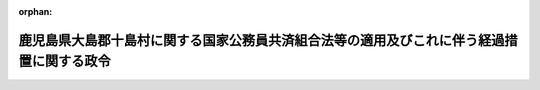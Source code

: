 .. _327CO0000000220_19820925_357CO0000000263:

:orphan:

==========================================================================================
鹿児島県大島郡十島村に関する国家公務員共済組合法等の適用及びこれに伴う経過措置に関する政令
==========================================================================================

.. raw:: html
    
    
    <main id="contentsLaw" class="active">
    <div id="innerDocument" class="active">
    
    
    
    
    <div style="margin-bottom: 12px;">
    <div id="lawTitleNo" style="font-size: 1.067rem; font-weight: bold;" class="_shokanBoxParent">昭和二十七年政令第二百二十号<div class="_shokanBox"></div>
    <div class="_inyoBox" id="_inyo_"></div>
    </div>
    <div id="lawTitle" style="margin-left: 3rem; font-size: 1.5rem; font-weight: bold; line-height: 1.25em;" class="_shokanBoxParent">
    <span data-xpath="">鹿児島県大島郡十島村に関する国家公務員共済組合法等の適用及びこれに伴う経過措置に関する政令</span><div class="_shokanBox" id="_shokan_"><div class="_shokanBtnIcons"></div></div>
    <div class="_inyoBox" id="_inyo_"></div>
    </div>
    </div><section id="EnactStatement" class="active EnactStatement"><div class="_div_EnactStatement _shokanBoxParent" style="text-indent: 1em;">
    <span data-xpath="">内閣は、鹿児島県大島郡十島村の区域に適用されるべき法令の暫定措置に関する政令（昭和二十六年政令第三百八十号）第一項及び第三項の規定に基き、この政令を制定する。</span><div class="_shokanBox" id="_shokan_"><div class="_shokanBtnIcons"></div></div>
    <div class="_inyoBox" id="_inyo_"></div>
    </div></section><section id="MainProvision" class="active MainProvision"><section id="" class="active Article"><div style="margin-left: 1em; font-weight: bold;" class="_div_ArticleCaption _shokanBoxParent">
    <span data-xpath="">（国家公務員共済組合法等の適用）</span><div class="_shokanBox" id="_shokan_"><div class="_shokanBtnIcons"></div></div>
    <div class="_inyoBox" id="_inyo_"></div>
    </div>
    <div style="margin-left: 1em; text-indent: -1em;" id="" class="_div_ArticleTitle _shokanBoxParent">
    <span style="font-weight: bold;">第一条</span>　<span data-xpath="">左に掲げる法律及びこれに基く命令は、昭和二十七年七月一日から、鹿児島県大島郡十島村の区域（以下「十島村」という。）に適用する。</span><div class="_shokanBox" id="_shokan_"><div class="_shokanBtnIcons"></div></div>
    <div class="_inyoBox" id="_inyo_"></div>
    </div>
    <div id="" style="margin-left: 2em; text-indent: -1em;" class="_div_ItemSentence _shokanBoxParent">
    <span style="font-weight: bold;">一</span>　<span data-xpath="">国家公務員共済組合法（昭和二十三年法律第六十九号。以下「共済組合法」という。）</span><div class="_shokanBox" id="_shokan_"><div class="_shokanBtnIcons"></div></div>
    <div class="_inyoBox" id="_inyo_"></div>
    </div>
    <div id="" style="margin-left: 2em; text-indent: -1em;" class="_div_ItemSentence _shokanBoxParent">
    <span style="font-weight: bold;">二</span>　<span data-xpath="">国家公務員共済組合法の規定による年金の額の改定に関する法律（昭和二十六年法律第三十三号）</span><div class="_shokanBox" id="_shokan_"><div class="_shokanBtnIcons"></div></div>
    <div class="_inyoBox" id="_inyo_"></div>
    </div>
    <div id="" style="margin-left: 2em; text-indent: -1em;" class="_div_ItemSentence _shokanBoxParent">
    <span style="font-weight: bold;">三</span>　<span data-xpath="">旧令による共済組合等からの年金受給者のための特別措置法（昭和二十五年法律第二百五十六号。以下「特別措置法」という。）</span><div class="_shokanBox" id="_shokan_"><div class="_shokanBtnIcons"></div></div>
    <div class="_inyoBox" id="_inyo_"></div>
    </div></section><section id="" class="active Article"><div style="margin-left: 1em; font-weight: bold;" class="_div_ArticleCaption _shokanBoxParent">
    <span data-xpath="">（共済組合法の適用に伴う経過措置）</span><div class="_shokanBox" id="_shokan_"><div class="_shokanBtnIcons"></div></div>
    <div class="_inyoBox" id="_inyo_"></div>
    </div>
    <div style="margin-left: 1em; text-indent: -1em;" id="" class="_div_ArticleTitle _shokanBoxParent">
    <span style="font-weight: bold;">第二条</span>　<span data-xpath="">共済組合法（同法第六十八条を除く。）の規定中退職給付、障害給付及び遺族給付（以下「長期給付」という。）に関する部分は、前条の場合においては、昭和二十一年一月二十八日において効力を有していた国家公務員の共済組合に関する法令（以下「旧法令」という。）に基いて組織された共済組合（以下「旧組合」という。）の組合員たる職員として同日において在職していた者が、引き続いて十島村において勤務する琉球諸島民政府又はその機関の職員となつたときは、その者のうち、同日後昭和二十六年十二月四日までの間において旧法令並びに共済組合法及びこれに基く命令が十島村に適用されていたとした場合において、旧法令又は共済組合法の規定中長期給付に関する部分の適用を受ける職員として在職した者となるべきものを、その者が当該期間内において琉球諸島民政府又はその機関の職員として勤続した間、相当の旧組合又は共済組合法に基いて組織された国家公務員共済組合の組合員たる職員として勤続した者とみなし、且つ、昭和二十一年一月二十九日以後共済組合法施行前旧法令が十島村に適用されていたとした場合において、共済組合法第九十条の規定の適用を受けるべき給付をその者が受けるべきこととなるときは、その受けるべきこととなる給付を同条の規定の適用を受ける給付とみなして、その者について昭和二十一年一月二十九日以後給付事由の発生する長期給付から適用する。</span><span data-xpath="">この場合において、その者が、十島村において勤務する琉球諸島民政府又はその機関の職員として在職していた間、昭和二十一年一月二十八日において受けていた俸給（昭和二十一年七月一日以後においては、当該俸給の額は、国家公務員の給与水準の改訂に伴う共済組合の年金の額の改定に関して定めた法令の規定による仮定俸給の額とする。）を受けていたものとみなす。</span><div class="_shokanBox" id="_shokan_"><div class="_shokanBtnIcons"></div></div>
    <div class="_inyoBox" id="_inyo_"></div>
    </div>
    <div style="margin-left: 1em; text-indent: -1em;" class="_div_ParagraphSentence _shokanBoxParent">
    <span style="font-weight: bold;">２</span>　<span data-xpath="">共済組合法（同法第六十八条を除く。）の規定中長期給付に関する部分は、前条の場合においては、昭和二十六年十二月五日以後この政令施行前十島村において官公署に勤務した者で、共済組合法及びこれに基く命令が同日から十島村に適用されていたとした場合において、共済組合法第一条に規定する職員として在職していた者となるべきものについては、その者を当該職員として在職していた者とみなして、その者についての同日以後給付事由の発生する長期給付から適用する。</span><div class="_shokanBox" id="_shokan_"><div class="_shokanBtnIcons"></div></div>
    <div class="_inyoBox" id="_inyo_"></div>
    </div>
    <div style="margin-left: 1em; text-indent: -1em;" class="_div_ParagraphSentence _shokanBoxParent">
    <span style="font-weight: bold;">３</span>　<span data-xpath="">前項の規定の適用を受ける者が、旧組合の組合員として昭和二十一年一月二十八日において在職し、引き続いて昭和二十六年十二月四日までの間、十島村において勤務する琉球諸島民政府の職員又はその機関の職員として勤続し、且つ、引き続いて十島村において官公署に勤務する職員となつた者であるときは、その者については、第一項前段及び前項の規定をあわせて適用する。</span><div class="_shokanBox" id="_shokan_"><div class="_shokanBtnIcons"></div></div>
    <div class="_inyoBox" id="_inyo_"></div>
    </div></section><section id="" class="active Article"><div style="margin-left: 1em; font-weight: bold;" class="_div_ArticleCaption _shokanBoxParent">
    <span data-xpath="">（特別措置法の適用に伴う経過措置）</span><div class="_shokanBox" id="_shokan_"><div class="_shokanBtnIcons"></div></div>
    <div class="_inyoBox" id="_inyo_"></div>
    </div>
    <div style="margin-left: 1em; text-indent: -1em;" id="" class="_div_ArticleTitle _shokanBoxParent">
    <span style="font-weight: bold;">第三条</span>　<span data-xpath="">この政令の施行に伴い特別措置法の規定による年金又は一時金の支給を受ける権利を有することとなつた者で、この政令施行の際十島村に居住するものについての同法第十七条第一項の規定の適用については、同項中「本邦に帰還した日」とあるのは、「昭和二十七年七月一日」と読み替えるものとする。</span><div class="_shokanBox" id="_shokan_"><div class="_shokanBtnIcons"></div></div>
    <div class="_inyoBox" id="_inyo_"></div>
    </div></section><section id="" class="active Article"><div style="margin-left: 1em; font-weight: bold;" class="_div_ArticleCaption _shokanBoxParent">
    <span data-xpath="">（時効の特例）</span><div class="_shokanBox" id="_shokan_"><div class="_shokanBtnIcons"></div></div>
    <div class="_inyoBox" id="_inyo_"></div>
    </div>
    <div style="margin-left: 1em; text-indent: -1em;" id="" class="_div_ArticleTitle _shokanBoxParent">
    <span style="font-weight: bold;">第四条</span>　<span data-xpath="">この政令の施行に伴い発生した共済組合法の規定による給付（共済組合法第九十条の規定により従前の例によることとされる給付を含む。）を受ける権利で、この政令の施行の際までに給付事由の発生しているものについては、その時効は、共済組合法の規定にかかわらず、この政令の施行の日の前日までは進行しないものとする。</span><div class="_shokanBox" id="_shokan_"><div class="_shokanBtnIcons"></div></div>
    <div class="_inyoBox" id="_inyo_"></div>
    </div></section><section id="" class="active Article"><div style="margin-left: 1em; font-weight: bold;" class="_div_ArticleCaption _shokanBoxParent">
    <span data-xpath="">（費用の負担）</span><div class="_shokanBox" id="_shokan_"><div class="_shokanBtnIcons"></div></div>
    <div class="_inyoBox" id="_inyo_"></div>
    </div>
    <div style="margin-left: 1em; text-indent: -1em;" id="" class="_div_ArticleTitle _shokanBoxParent">
    <span style="font-weight: bold;">第五条</span>　<span data-xpath="">この政令施行に伴い増加する国家公務員共済組合の給付に要する費用の負担については、共済組合法第六十九条第一項第二号中「百分の五十五」とあるのを「全額」と読み替えて、同条及び共済組合法第八十六条第二項の規定を適用する。</span><div class="_shokanBox" id="_shokan_"><div class="_shokanBtnIcons"></div></div>
    <div class="_inyoBox" id="_inyo_"></div>
    </div></section></section><section id="" class="active SupplProvision"><div class="_div_SupplProvisionLabel SupplProvisionLabel _shokanBoxParent" style="margin-bottom: 10px; margin-left: 3em; font-weight: bold;">
    <span data-xpath="">附　則</span><div class="_shokanBox" id="_shokan_"><div class="_shokanBtnIcons"></div></div>
    <div class="_inyoBox" id="_inyo_"></div>
    </div>
    <section class="active Paragraph"><div style="text-indent: 1em;" class="_div_ParagraphSentence _shokanBoxParent">
    <span data-xpath="">この政令は、公布の日から施行する。</span><div class="_shokanBox" id="_shokan_"><div class="_shokanBtnIcons"></div></div>
    <div class="_inyoBox" id="_inyo_"></div>
    </div></section></section><section id="" class="active SupplProvision"><div class="_div_SupplProvisionLabel SupplProvisionLabel _shokanBoxParent" style="margin-bottom: 10px; margin-left: 3em; font-weight: bold;">
    <span data-xpath="">附　則</span>　（昭和五七年九月二五日政令第二六三号）<div class="_shokanBox" id="_shokan_"><div class="_shokanBtnIcons"></div></div>
    <div class="_inyoBox" id="_inyo_"></div>
    </div>
    <section class="active Paragraph"><div style="text-indent: 1em;" class="_div_ParagraphSentence _shokanBoxParent">
    <span data-xpath="">この政令は、昭和五十七年十月一日から施行する。</span><div class="_shokanBox" id="_shokan_"><div class="_shokanBtnIcons"></div></div>
    <div class="_inyoBox" id="_inyo_"></div>
    </div></section></section>
    
    
    
    
    
    </div>
    </main>
    
    
